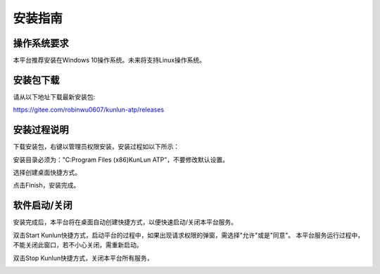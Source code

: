 安装指南
========

操作系统要求
-------------
本平台推荐安装在Windows 10操作系统。未来将支持Linux操作系统。

安装包下载
-------------
请从以下地址下载最新安装包:

https://gitee.com/robinwu0607/kunlun-atp/releases

安装过程说明
-------------
下载安装包，右键以管理员权限安装，安装过程如以下所示：

.. image:: ../_static/安装指南/setup1.png

安装目录必须为："C:\Program Files (x86)\KunLun ATP"，不要修改默认设置。

.. image:: ../_static/安装指南/setup2.png

选择创建桌面快捷方式。

.. image:: ../_static/安装指南/setup3.png
.. image:: ../_static/安装指南/setup4.png
.. image:: ../_static/安装指南/setup5.png

点击Finish，安装完成。

.. image:: ../_static/安装指南/setup6.png
.. image:: ../_static/安装指南/setup7.png

软件启动/关闭
-------------

安装完成后，本平台将在桌面自动创建快捷方式，以便快速启动/关闭本平台服务。

.. image:: ../_static/安装指南/shortcuts.png

双击Start Kunlun快捷方式，启动平台的过程中，如果出现请求权限的弹窗，需选择"允许"或是"同意"。
本平台服务运行过程中，不能关闭此窗口，若不小心关闭，需重新启动。

.. image:: ../_static/安装指南/start.png

双击Stop Kunlun快捷方式，关闭本平台所有服务，

.. image:: ../_static/安装指南/stop.png
